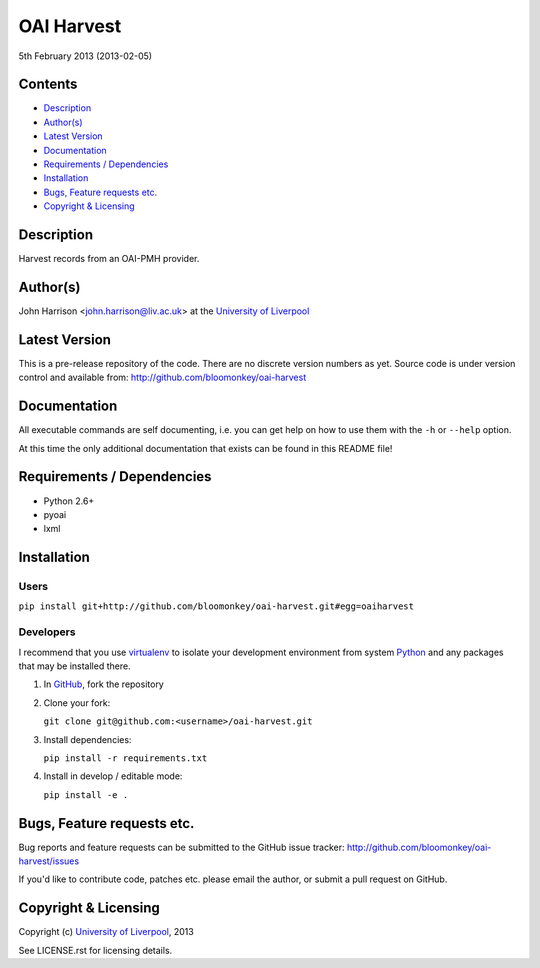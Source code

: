 OAI Harvest
===========

5th February 2013 (2013-02-05)

Contents
--------

- `Description`_
- `Author(s)`_
- `Latest Version`_
- `Documentation`_
- `Requirements / Dependencies`_
- `Installation`_
- `Bugs, Feature requests etc.`_
- `Copyright & Licensing`_
                                   

Description
-----------

Harvest records from an OAI-PMH provider.


Author(s)
---------

John Harrison <john.harrison@liv.ac.uk> at the `University of Liverpool`_ 


Latest Version
--------------

This is a pre-release repository of the code. There are no discrete version
numbers as yet. Source code is under version control and available from:
http://github.com/bloomonkey/oai-harvest


Documentation
-------------

All executable commands are self documenting, i.e. you can get help on how to
use them with the ``-h`` or ``--help`` option.

At this time the only additional documentation that exists can be found in this
README file!


Requirements / Dependencies
---------------------------

- Python 2.6+
- pyoai
- lxml


Installation
------------

Users
~~~~~

``pip install git+http://github.com/bloomonkey/oai-harvest.git#egg=oaiharvest``


Developers
~~~~~~~~~~

I recommend that you use virtualenv_ to isolate your development environment
from system Python_ and any packages that may be installed there.

1. In GitHub_, fork the repository

2. Clone your fork:

   ``git clone git@github.com:<username>/oai-harvest.git``

3. Install dependencies:

   ``pip install -r requirements.txt``

4. Install in develop / editable mode:

   ``pip install -e .``


Bugs, Feature requests etc.
---------------------------

Bug reports and feature requests can be submitted to the GitHub issue tracker:
http://github.com/bloomonkey/oai-harvest/issues

If you'd like to contribute code, patches etc. please email the author, or
submit a pull request on GitHub.


Copyright & Licensing
---------------------

Copyright (c) `University of Liverpool`_, 2013

See LICENSE.rst for licensing details.


.. Links
.. _Python: http://www.python.org/
.. _WSGI: http://wsgi.org
.. _`Encoded Archival Description`: http://www.loc.gov/ead/
.. _`University of Liverpool`: http://www.liv.ac.uk
.. _GitHub: http://github.com
.. _virtualenv: http://www.virtualenv.org/en/latest/
